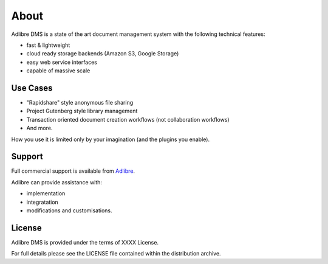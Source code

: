 =====
About
=====


Adlibre DMS is a state of the art document management system with
the following technical features:

* fast & lightweight
* cloud ready storage backends (Amazon S3, Google Storage)
* easy web service interfaces
* capable of massive scale


Use Cases
---------

* "Rapidshare" style anonymous file sharing
* Project Gutenberg style library management
* Transaction oriented document creation workflows (not collaboration workflows)
* And more.

How you use it is limited only by your imagination (and the plugins you enable).


Support
-------

Full commercial support is available from Adlibre_.

Adlibre can provide assistance with:

* implementation
* integratation
* modifications and customisations.


License
-------

Adlibre DMS is provided under the terms of XXXX License.

For full details please see the LICENSE file contained within the distribution archive.


.. _Adlibre: http://www.adlibre.com.au/

